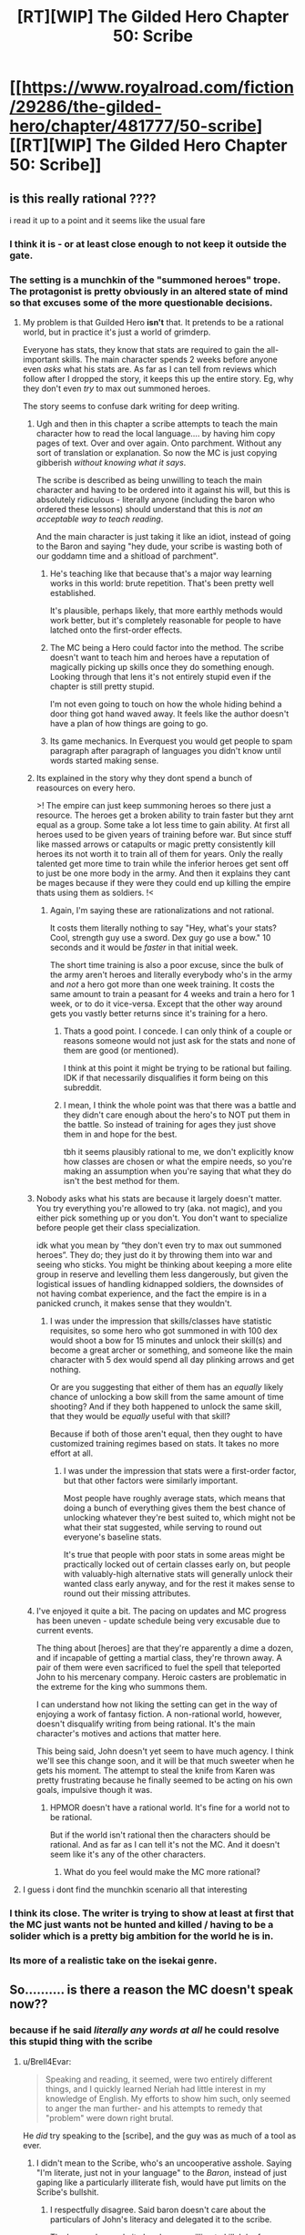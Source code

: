 #+TITLE: [RT][WIP] The Gilded Hero Chapter 50: Scribe

* [[https://www.royalroad.com/fiction/29286/the-gilded-hero/chapter/481777/50-scribe][[RT][WIP] The Gilded Hero Chapter 50: Scribe]]
:PROPERTIES:
:Author: sheikheddy
:Score: 28
:DateUnix: 1586811486.0
:DateShort: 2020-Apr-14
:END:

** is this really rational ????

i read it up to a point and it seems like the usual fare
:PROPERTIES:
:Author: IgonnaBe3
:Score: 8
:DateUnix: 1586813911.0
:DateShort: 2020-Apr-14
:END:

*** I think it is - or at least close enough to not keep it outside the gate.
:PROPERTIES:
:Author: Brell4Evar
:Score: 6
:DateUnix: 1586828219.0
:DateShort: 2020-Apr-14
:END:


*** The setting is a munchkin of the "summoned heroes" trope. The protagonist is pretty obviously in an altered state of mind so that excuses some of the more questionable decisions.
:PROPERTIES:
:Author: sheikheddy
:Score: 2
:DateUnix: 1586821324.0
:DateShort: 2020-Apr-14
:END:

**** My problem is that Guilded Hero *isn't* that. It pretends to be a rational world, but in practice it's just a world of grimderp.

Everyone has stats, they know that stats are required to gain the all-important skills. The main character spends 2 weeks before anyone even /asks/ what his stats are. As far as I can tell from reviews which follow after I dropped the story, it keeps this up the entire story. Eg, why they don't even /try/ to max out summoned heroes.

The story seems to confuse dark writing for deep writing.
:PROPERTIES:
:Author: xachariah
:Score: 14
:DateUnix: 1586826281.0
:DateShort: 2020-Apr-14
:END:

***** Ugh and then in this chapter a scribe attempts to teach the main character how to read the local language.... by having him copy pages of text. Over and over again. Onto parchment. Without any sort of translation or explanation. So now the MC is just copying gibberish /without knowing what it says/.

The scribe is described as being unwilling to teach the main character and having to be ordered into it against his will, but this is absolutely ridiculous - literally anyone (including the baron who ordered these lessons) should understand that this is /not an acceptable way to teach reading/.

And the main character is just taking it like an idiot, instead of going to the Baron and saying "hey dude, your scribe is wasting both of our goddamn time and a shitload of parchment".
:PROPERTIES:
:Author: IICVX
:Score: 11
:DateUnix: 1586832060.0
:DateShort: 2020-Apr-14
:END:

****** He's teaching like that because that's a major way learning works in this world: brute repetition. That's been pretty well established.

It's plausible, perhaps likely, that more earthly methods would work better, but it's completely reasonable for people to have latched onto the first-order effects.
:PROPERTIES:
:Author: Veedrac
:Score: 14
:DateUnix: 1586846517.0
:DateShort: 2020-Apr-14
:END:


****** The MC being a Hero could factor into the method. The scribe doesn't want to teach him and heroes have a reputation of magically picking up skills once they do something enough. Looking through that lens it's not entirely stupid even if the chapter is still pretty stupid.

I'm not even going to touch on how the whole hiding behind a door thing got hand waved away. It feels like the author doesn't have a plan of how things are going to go.
:PROPERTIES:
:Author: BaggyOz
:Score: 7
:DateUnix: 1586839788.0
:DateShort: 2020-Apr-14
:END:


****** Its game mechanics. In Everquest you would get people to spam paragraph after paragraph of languages you didn't know until words started making sense.
:PROPERTIES:
:Author: AStartlingStatement
:Score: 2
:DateUnix: 1586990580.0
:DateShort: 2020-Apr-16
:END:


***** Its explained in the story why they dont spend a bunch of reasources on every hero.

>! The empire can just keep summoning heroes so there just a resource. The heroes get a broken ability to train faster but they arnt equal as a group. Some take a lot less time to gain ability. At first all heroes used to be given years of training before war. But since stuff like massed arrows or catapults or magic pretty consistently kill heroes its not worth it to train all of them for years. Only the really talented get more time to train while the inferior heroes get sent off to just be one more body in the army. And then it explains they cant be mages because if they were they could end up killing the empire thats using them as soldiers. !<
:PROPERTIES:
:Author: ironistkraken
:Score: 6
:DateUnix: 1586841985.0
:DateShort: 2020-Apr-14
:END:

****** Again, I'm saying these are rationalizations and not rational.

It costs them literally nothing to say "Hey, what's your stats? Cool, strength guy use a sword. Dex guy go use a bow." 10 seconds and it would be /faster/ in that initial week.

The short time training is also a poor excuse, since the bulk of the army aren't heroes and literally everybody who's in the army and /not/ a hero got more than one week training. It costs the same amount to train a peasant for 4 weeks and train a hero for 1 week, or to do it vice-versa. Except that the other way around gets you vastly better returns since it's training for a hero.
:PROPERTIES:
:Author: xachariah
:Score: 9
:DateUnix: 1586842633.0
:DateShort: 2020-Apr-14
:END:

******* Thats a good point. I concede. I can only think of a couple or reasons someone would not just ask for the stats and none of them are good (or mentioned).

I think at this point it might be trying to be rational but failing. IDK if that necessarily disqualifies it form being on this subreddit.
:PROPERTIES:
:Author: ironistkraken
:Score: 4
:DateUnix: 1586844880.0
:DateShort: 2020-Apr-14
:END:


******* I mean, I think the whole point was that there was a battle and they didn't care enough about the hero's to NOT put them in the battle. So instead of training for ages they just shove them in and hope for the best.

tbh it seems plausibly rational to me, we don't explicitly know how classes are chosen or what the empire needs, so you're making an assumption when you're saying that what they do isn't the best method for them.
:PROPERTIES:
:Author: 123whyme
:Score: 4
:DateUnix: 1586950667.0
:DateShort: 2020-Apr-15
:END:


***** Nobody asks what his stats are because it largely doesn't matter. You try everything you're allowed to try (aka. not magic), and you either pick something up or you don't. You don't want to specialize before people get their class specialization.

idk what you mean by “they don't even try to max out summoned heroes”. They do; they just do it by throwing them into war and seeing who sticks. You might be thinking about keeping a more elite group in reserve and levelling them less dangerously, but given the logistical issues of handling kidnapped soldiers, the downsides of not having combat experience, and the fact the empire is in a panicked crunch, it makes sense that they wouldn't.
:PROPERTIES:
:Author: Veedrac
:Score: 5
:DateUnix: 1586846651.0
:DateShort: 2020-Apr-14
:END:

****** I was under the impression that skills/classes have statistic requisites, so some hero who got summoned in with 100 dex would shoot a bow for 15 minutes and unlock their skill(s) and become a great archer or something, and someone like the main character with 5 dex would spend all day plinking arrows and get nothing.

Or are you suggesting that either of them has an /equally/ likely chance of unlocking a bow skill from the same amount of time shooting? And if they both happened to unlock the same skill, that they would be /equally/ useful with that skill?

Because if both of those aren't equal, then they ought to have customized training regimes based on stats. It takes no more effort at all.
:PROPERTIES:
:Author: xachariah
:Score: 5
:DateUnix: 1586848550.0
:DateShort: 2020-Apr-14
:END:

******* I was under the impression that stats were a first-order factor, but that other factors were similarly important.

Most people have roughly average stats, which means that doing a bunch of everything gives them the best chance of unlocking whatever they're best suited to, which might not be what their stat suggested, while serving to round out everyone's baseline stats.

It's true that people with poor stats in some areas might be practically locked out of certain classes early on, but people with valuably-high alternative stats will generally unlock their wanted class early anyway, and for the rest it makes sense to round out their missing attributes.
:PROPERTIES:
:Author: Veedrac
:Score: 5
:DateUnix: 1586853673.0
:DateShort: 2020-Apr-14
:END:


***** I've enjoyed it quite a bit. The pacing on updates and MC progress has been uneven - update schedule being very excusable due to current events.

The thing about [heroes] are that they're apparently a dime a dozen, and if incapable of getting a martial class, they're thrown away. A pair of them were even sacrificed to fuel the spell that teleported John to his mercenary company. Heroic casters are problematic in the extreme for the king who summons them.

I can understand how not liking the setting can get in the way of enjoying a work of fantasy fiction. A non-rational world, however, doesn't disqualify writing from being rational. It's the main character's motives and actions that matter here.

This being said, John doesn't yet seem to have much agency. I think we'll see this change soon, and it will be that much sweeter when he gets his moment. The attempt to steal the knife from Karen was pretty frustrating because he finally seemed to be acting on his own goals, impulsive though it was.
:PROPERTIES:
:Author: Brell4Evar
:Score: 4
:DateUnix: 1586830458.0
:DateShort: 2020-Apr-14
:END:

****** HPMOR doesn't have a rational world. It's fine for a world not to be rational.

But if the world isn't rational then the characters should be rational. And as far as I can tell it's not the MC. And it doesn't seem like it's any of the other characters.
:PROPERTIES:
:Author: xachariah
:Score: 8
:DateUnix: 1586832668.0
:DateShort: 2020-Apr-14
:END:

******* What do you feel would make the MC more rational?
:PROPERTIES:
:Author: Brell4Evar
:Score: 3
:DateUnix: 1586837218.0
:DateShort: 2020-Apr-14
:END:


**** I guess i dont find the munchkin scenario all that interesting
:PROPERTIES:
:Author: IgonnaBe3
:Score: 2
:DateUnix: 1586821695.0
:DateShort: 2020-Apr-14
:END:


*** I think its close. The writer is trying to show at least at first that the MC just wants not be hunted and killed / having to be a solider which is a pretty big ambition for the world he is in.
:PROPERTIES:
:Author: ironistkraken
:Score: 2
:DateUnix: 1586842208.0
:DateShort: 2020-Apr-14
:END:


*** Its more of a realistic take on the isekai genre.
:PROPERTIES:
:Author: 1000dollarsamonth
:Score: 2
:DateUnix: 1586816698.0
:DateShort: 2020-Apr-14
:END:


** So.......... is there a reason the MC doesn't speak now??
:PROPERTIES:
:Author: efd731
:Score: 6
:DateUnix: 1586830552.0
:DateShort: 2020-Apr-14
:END:

*** because if he said /literally any words at all/ he could resolve this stupid thing with the scribe
:PROPERTIES:
:Author: IICVX
:Score: 9
:DateUnix: 1586833277.0
:DateShort: 2020-Apr-14
:END:

**** u/Brell4Evar:
#+begin_quote
  Speaking and reading, it seemed, were two entirely different things, and I quickly learned Neriah had little interest in my knowledge of English. My efforts to show him such, only seemed to anger the man further- and his attempts to remedy that "problem" were down right brutal.
#+end_quote

He /did/ try speaking to the [scribe], and the guy was as much of a tool as ever.
:PROPERTIES:
:Author: Brell4Evar
:Score: 10
:DateUnix: 1586837417.0
:DateShort: 2020-Apr-14
:END:

***** I didn't mean to the Scribe, who's an uncooperative asshole. Saying "I'm literate, just not in your language" to the /Baron/, instead of just gaping like a particularly illiterate fish, would have put limits on the Scribe's bullshit.
:PROPERTIES:
:Author: IICVX
:Score: 3
:DateUnix: 1586839518.0
:DateShort: 2020-Apr-14
:END:

****** I respectfully disagree. Said baron doesn't care about the particulars of John's literacy and delegated it to the scribe.

The baron also made it clear he was willing to kill John for no reason whatsoever, and in fact nearly did so.

The MC justifiably considers him to be a venomous honey badger.

That isn't to say the MC's lack of agency isn't annoying; it's annoying as hell at times.
:PROPERTIES:
:Author: Brell4Evar
:Score: 8
:DateUnix: 1586840449.0
:DateShort: 2020-Apr-14
:END:


***** the scribe keeps calling him illiterate, and writing out his ABC/s would immediately prove he wasnt illiterate and potentially improve his mood towards the MC.

unfortunately the MC being too passive and spineless to actually do anything that would improve his situation is either entirely 100% in character, or just lazy writing in this chapter.
:PROPERTIES:
:Author: efd731
:Score: 1
:DateUnix: 1586837772.0
:DateShort: 2020-Apr-14
:END:

****** u/Brell4Evar:
#+begin_quote
  the scribe keeps calling him illiterate, and writing out his ABC/s would immediately prove he wasnt illiterate and potentially improve his mood towards the MC.
#+end_quote

I'm not sure what else to say. The MC did exactly what you said he should do. It's even quoted out of the chapter.
:PROPERTIES:
:Author: Brell4Evar
:Score: 7
:DateUnix: 1586839988.0
:DateShort: 2020-Apr-14
:END:

******* no he didn't. he sorta kinda attempted something that's left extremely vague and did so halfheartedly, and stopped immediately after an equally vaguely "brutal" response from the scribe. there's exactly as much justification to say "he wrote the entirety of war and peace and recited it while ignoring the scribes well intentioned and earnest lessons"" as there is to say "he might've wrote down the alphabet and the scribe freaked out at him"

you're just bound and determined to assume the best case scenario, while im in the middle.

and also if he did attempt to read war and peace to the scribe, that totally justifies an ass beating lol
:PROPERTIES:
:Author: efd731
:Score: 2
:DateUnix: 1586841095.0
:DateShort: 2020-Apr-14
:END:

******** "My efforts to show him such" isn't exactly specific, but the use of plural efforts shows some determination on John's part.

#+begin_quote
  you're just bound and determined to assume the best case scenario, while im in the middle.
#+end_quote

The heart of the matter is how reasonable it is to see

#+begin_quote
  writing out his ABC/s
#+end_quote

and

#+begin_quote
  efforts to show <knowledge of English>
#+end_quote

... as the same thing. Is them being equivalent really that radical compared to declaring them two separate things?

When reading something that leaves some blanks to fill in, it defeats the very goal of enjoying what is read to imagine the character behaving as you describe.

Readers (I include myself in this group) are frustrated with how little power the MC has, especially in light of his aborted mission to steal the knife. With updates coming a month or so apart, it seems like the guy is never going to progress.

Our situation is pretty extraordinary right now. The author had to postpone his work due to substantial adjustments to his schedule and personal life due to COVID-19. I'm taking a wait and see approach, and yes, assuming that the author knows what he's doing.
:PROPERTIES:
:Author: Brell4Evar
:Score: 4
:DateUnix: 1586842765.0
:DateShort: 2020-Apr-14
:END:

********* My position is “the author left this section of plot relevant information so vague it's useless to the reader” which reflects poorly on the authors efforts this chapter. Story wise it fits and make sense, but unless what the author is trying to convey here is “the MC is so addled and useless he can't even describe his own life accurately” then that small paragraph is not fit for purpose.

The MC not being able to convey his meaning to the scribe and the scribe losing it on him is totally fine, same with him lacking agency right at this moment.(despite how it irks me) so the story is fine in that sense. But the authors done an incredibly poor job of conveying that to the readers. It's just really sloppily done.
:PROPERTIES:
:Author: efd731
:Score: 2
:DateUnix: 1586843760.0
:DateShort: 2020-Apr-14
:END:

********** That particular sleight of hand was really not a bad choice. Spelling out the entire failure would make a very unrewarding read. I can't conceive of a way to make that situation entertaining that wouldn't also break mood by making it farcical.

Of course, you can feel free to prove me wrong by example.
:PROPERTIES:
:Author: Brell4Evar
:Score: 7
:DateUnix: 1586846197.0
:DateShort: 2020-Apr-14
:END:

*********** i think we're ust gonna have to agree to disagree on this, if the idea of "actual context" seems farcical to you than.... we're very different people wit very different priorities.
:PROPERTIES:
:Author: efd731
:Score: 1
:DateUnix: 1586848609.0
:DateShort: 2020-Apr-14
:END:

************ I suspect we've more in common than not, and that your previous impression of the MC is coloring your read on his interaction with the scribe.

Actual context is not innately farcical; actual context of a character repeatedly failing everything he tries over the course of hours is /painful/- unless it's farcical. The non-rational yet fun serial, [[https://www.royalroad.com/fiction/29358/dungeon-crawler-carl][Dungeon Crawler Carl]] is a great example of exactly this sort of thing.
:PROPERTIES:
:Author: Brell4Evar
:Score: 1
:DateUnix: 1586871684.0
:DateShort: 2020-Apr-14
:END:


**** i was aiming to be rhetorical lol but yeah, i agree 100% like nothing is preventing him from writing out his ABC's and asking the scribe to compare it to his language.

unless the next chapter reveals the whole "world-swap" removed all knowledge of english from the MC than this chapter is just....lazy filler
:PROPERTIES:
:Author: efd731
:Score: 3
:DateUnix: 1586836477.0
:DateShort: 2020-Apr-14
:END:

***** u/Brell4Evar:
#+begin_quote
  i was aiming to be rhetorical lol but yeah, i agree 100% like nothing is preventing him from writing out his ABC's and asking the scribe to compare it to his language.
#+end_quote

See the quote elsewhere here. The MC did exactly this.
:PROPERTIES:
:Author: Brell4Evar
:Score: 4
:DateUnix: 1586837649.0
:DateShort: 2020-Apr-14
:END:


*** He tried. Scribe got angry at him.

"Speaking and reading, it seemed, were two entirely different things, and I quickly learned Neriah had little interest in my knowledge of English. My efforts to show him such, only seemed to anger the man further- and his attempts to remedy that "problem" were down right brutal. "
:PROPERTIES:
:Author: Vielfras8
:Score: 5
:DateUnix: 1586837435.0
:DateShort: 2020-Apr-14
:END:

**** "my efforts to show him such" doesn't provide enough detail to be useful information, did he sing his ABC's, attempt to to write the alphabet???? and the shitty little scribe was "downright brutal" just doubles down on the lazy lack on information ....so either he's getting physically beat by a mousy little scribe dude with a bad temper....or he got browbeat so thoroughly he just...gave up on proving his literacy??

i mean, i have to admit he did try* to do something*, but the fact that nothing actually occurred this chapter is just kinda boring, and the fact the MC does nothing is just.....irritating i guess? this is a scenario where he's finally out of immediate threat of death and he just.... uses no agency whatsoever. its dull
:PROPERTIES:
:Author: efd731
:Score: 0
:DateUnix: 1586838071.0
:DateShort: 2020-Apr-14
:END:

***** Not gonna argue there.\\
I'm pretty annoyed at the pacing as well. Speed read through most of the story until the point he awakened his magic fire.\\
This chapter as well had like 4 or 5 paragraphs wasted on establishing how much of an asshole the Scribe is, for no apparent reason other than to provide a measly excuse as to why the teaching is going as it is going.

The skill/class system intrigued me but the story is meh. Mostly because it feels like the author has an outline and he sticks with it even when it makes little sense.

Let's just hope whatever the payoff for this rolling idiot ball is, it is at least entertaining skill/rpg progression wise...
:PROPERTIES:
:Author: Vielfras8
:Score: 6
:DateUnix: 1586862336.0
:DateShort: 2020-Apr-14
:END:


** It is super cool to see so much discussion about this. Honestly did not expect it.
:PROPERTIES:
:Author: wercwercwerc
:Score: 2
:DateUnix: 1587350882.0
:DateShort: 2020-Apr-20
:END:

*** I know there's a lot of negative sentiment in the comments right now, but honestly "The Gilded Hero" is one of my favorite currently updating fics. Keep at it!
:PROPERTIES:
:Author: sheikheddy
:Score: 1
:DateUnix: 1587381453.0
:DateShort: 2020-Apr-20
:END:


*** Are there any plans for more snake report chapters in the future?
:PROPERTIES:
:Author: Reply_or_Not
:Score: 1
:DateUnix: 1587482448.0
:DateShort: 2020-Apr-21
:END:


** Put your steelman theories of why the Scribe teaches the way he does here.
:PROPERTIES:
:Author: sheikheddy
:Score: 2
:DateUnix: 1586811965.0
:DateShort: 2020-Apr-14
:END:

*** "Scribe" sounds like a class dedicated to (copying) writing. So to get someone to have that class maybe they force them to just copy something over and over, so he assumes he can force the Hero to do the same until he gets a skill or something. Basically he's trying to skip straight to the end because no one illiterate ever becomes a scribe normally.

Still crazy, since writing without reading is useless to the baron. MC should really threaten to complain to Baron -- a bit MAD considering the Baron's mood.
:PROPERTIES:
:Author: nohat
:Score: 8
:DateUnix: 1586822015.0
:DateShort: 2020-Apr-14
:END:

**** The [scribe] may believe he holds more leverage over John. Alternately, he may just decide to take John down with him. If threats get leveled, he may proactively complain to the [baron] himself and get John beaten or worse.
:PROPERTIES:
:Author: Brell4Evar
:Score: 4
:DateUnix: 1586829140.0
:DateShort: 2020-Apr-14
:END:


**** Yeah no it's complete nonsense. The Baron ordered the Scribe to teach the MC how to read, not how to scribe.

I don't know why he hasn't complained to the Baron yet - if nothing else, they're wasting a shitload of parchment. Back in the day you wouldn't practice your letters on a sheet of paper, you'd practice them on a [[https://en.wikipedia.org/wiki/Wax_tablet][wax tablet]].
:PROPERTIES:
:Author: IICVX
:Score: 6
:DateUnix: 1586832322.0
:DateShort: 2020-Apr-14
:END:

***** Skill acquisition may happen faster with parchment, or may not happen at all on wax. In fact, there's evidence to this effect. From [[https://www.royalroad.com/fiction/29286/the-gilded-hero/chapter/441146/4-training][4 - Training]]:

#+begin_quote
  There was no practicing with wooden weapons, or with dummies, or anything of that sort.
#+end_quote

It looks like whoever set this system up was a fan of learning by doing.
:PROPERTIES:
:Author: Brell4Evar
:Score: 5
:DateUnix: 1586840759.0
:DateShort: 2020-Apr-14
:END:


*** He's pretty clearly doing what he knows will (eventually) get John a skill.

In a world where armies are power, martial skills - and how to teach them - are better understood. (With the benefit of hindsight, Kepler was a true gem of a man.)

The [scribe] is clearly an /utterly crappy teacher/. The problem is that the [baron] has nobody else remotely capable of the task.

Compounding this is the problem that the [scribe] isn't apparently training John to be literate; he's training him to be a [scribe], a class that grants literacy as a side benefit. John's personal efforts to decipher the language are critically important. If the [baron] gets himself a [Hero] [scribe], he'll probably kill John in a fit of rage.
:PROPERTIES:
:Author: Brell4Evar
:Score: 6
:DateUnix: 1586828833.0
:DateShort: 2020-Apr-14
:END:

**** u/NZPIEFACE:
#+begin_quote
  If the [baron] gets himself a [Hero] [scribe], he'll probably kill John in a fit of rage.
#+end_quote

Probably also the scribe's off-hand.
:PROPERTIES:
:Author: NZPIEFACE
:Score: 2
:DateUnix: 1587113171.0
:DateShort: 2020-Apr-17
:END:


*** Before the invention of the printing press, books were extremely valuable commodities. Literacy was rarer. In-universe, these two factors combined mean it's not worth it to make books that teach reading. It's more commonly done in person, sketching characters in sand with a stick or the like.

The Scribe, as he's protested, ain't got time for that shit, but he's gotta get results anyway. As the main character has literally never seen these characters yet, and doesn't know the words associated with their sounds, he can't tell him "this is A, it makes an 'ah' sound." It'd probably make things worse.

But there's no better way to get better at recognizing characters than staring at and reproducing them a ton. And, as our protagonist has a rote skill learning buff, and the Scribe doesn't want to waste his time... He's set him to work waiting for "Writing Lvl. 1" to ping.

Also he wants to make more copies of whatever this text is and it'll be easier and less painful on his old arthritic hands to edit the protagonist's shitty chicken scratch than to copy it himself.

That's my attempt.
:PROPERTIES:
:Author: kevshea
:Score: 2
:DateUnix: 1586823931.0
:DateShort: 2020-Apr-14
:END:


*** He seemed to be learning well on his own after the Scribe left. The desire for independent study and the ability to start recognizing words were facilitated by the Scribe's unpleasantness and the forced repetition respectively.
:PROPERTIES:
:Author: natron88
:Score: 2
:DateUnix: 1586821594.0
:DateShort: 2020-Apr-14
:END:
